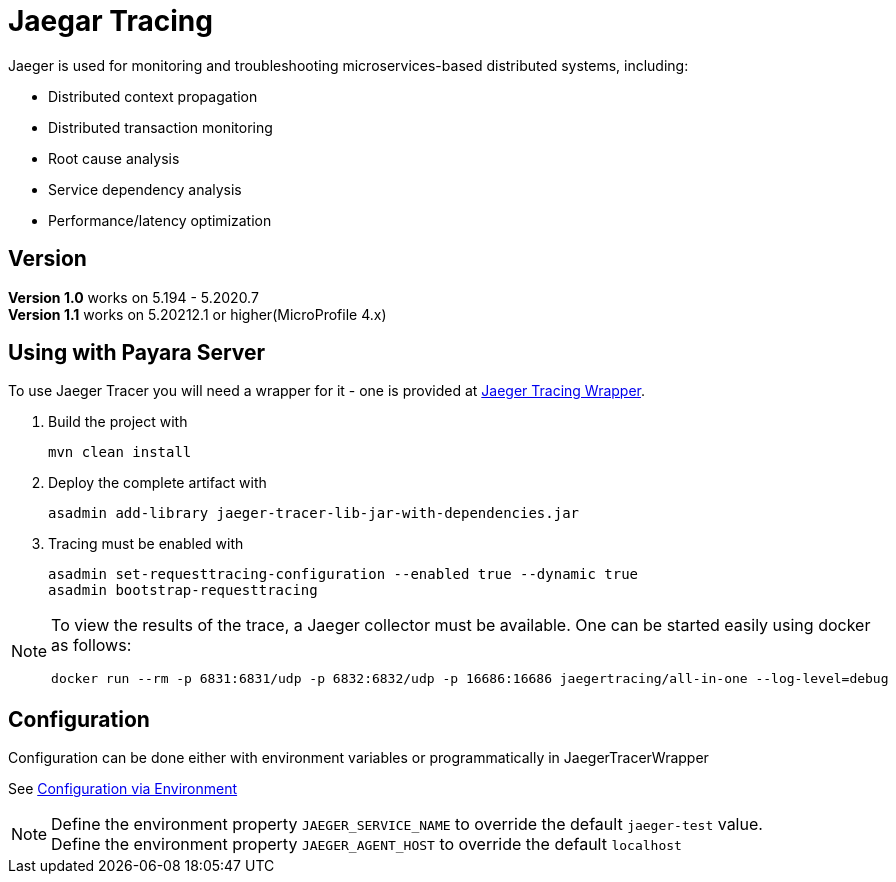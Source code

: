 = Jaegar Tracing

Jaeger is used for monitoring and troubleshooting microservices-based distributed systems, including:

* Distributed context propagation
* Distributed transaction monitoring
* Root cause analysis
* Service dependency analysis
* Performance/latency optimization

== Version

*Version 1.0* works on  5.194 - 5.2020.7 +
*Version 1.1* works on 5.20212.1 or higher(MicroProfile 4.x)

[[using-with-payara-server]]
== Using with Payara Server

To use Jaeger Tracer you will need a wrapper for it - one is provided at https://github.com/payara/ecosystem-jaeger-tracing[Jaeger Tracing Wrapper].

. Build the project with
+
[source,shell]
----
mvn clean install
----
. Deploy the complete artifact with
+
[source,shell]
----
asadmin add-library jaeger-tracer-lib-jar-with-dependencies.jar
----
. Tracing must be enabled with
+
[source,shell]
----
asadmin set-requesttracing-configuration --enabled true --dynamic true
asadmin bootstrap-requesttracing
----

[NOTE]
--
To view the results of the trace, a Jaeger  collector must be available. One can be started easily using docker as follows:

[source,console]
----
docker run --rm -p 6831:6831/udp -p 6832:6832/udp -p 16686:16686 jaegertracing/all-in-one --log-level=debug
----
--
[[Configuration]]
== Configuration

Configuration can be done either with environment variables or programmatically in JaegerTracerWrapper

See https://github.com/jaegertracing/jaeger-client-java/blob/master/jaeger-core/README.md#configuration-via-environment[Configuration via Environment]

NOTE: Define the environment property `JAEGER_SERVICE_NAME` to override the default `jaeger-test` value. +
Define the environment property `JAEGER_AGENT_HOST` to override the default `localhost`
